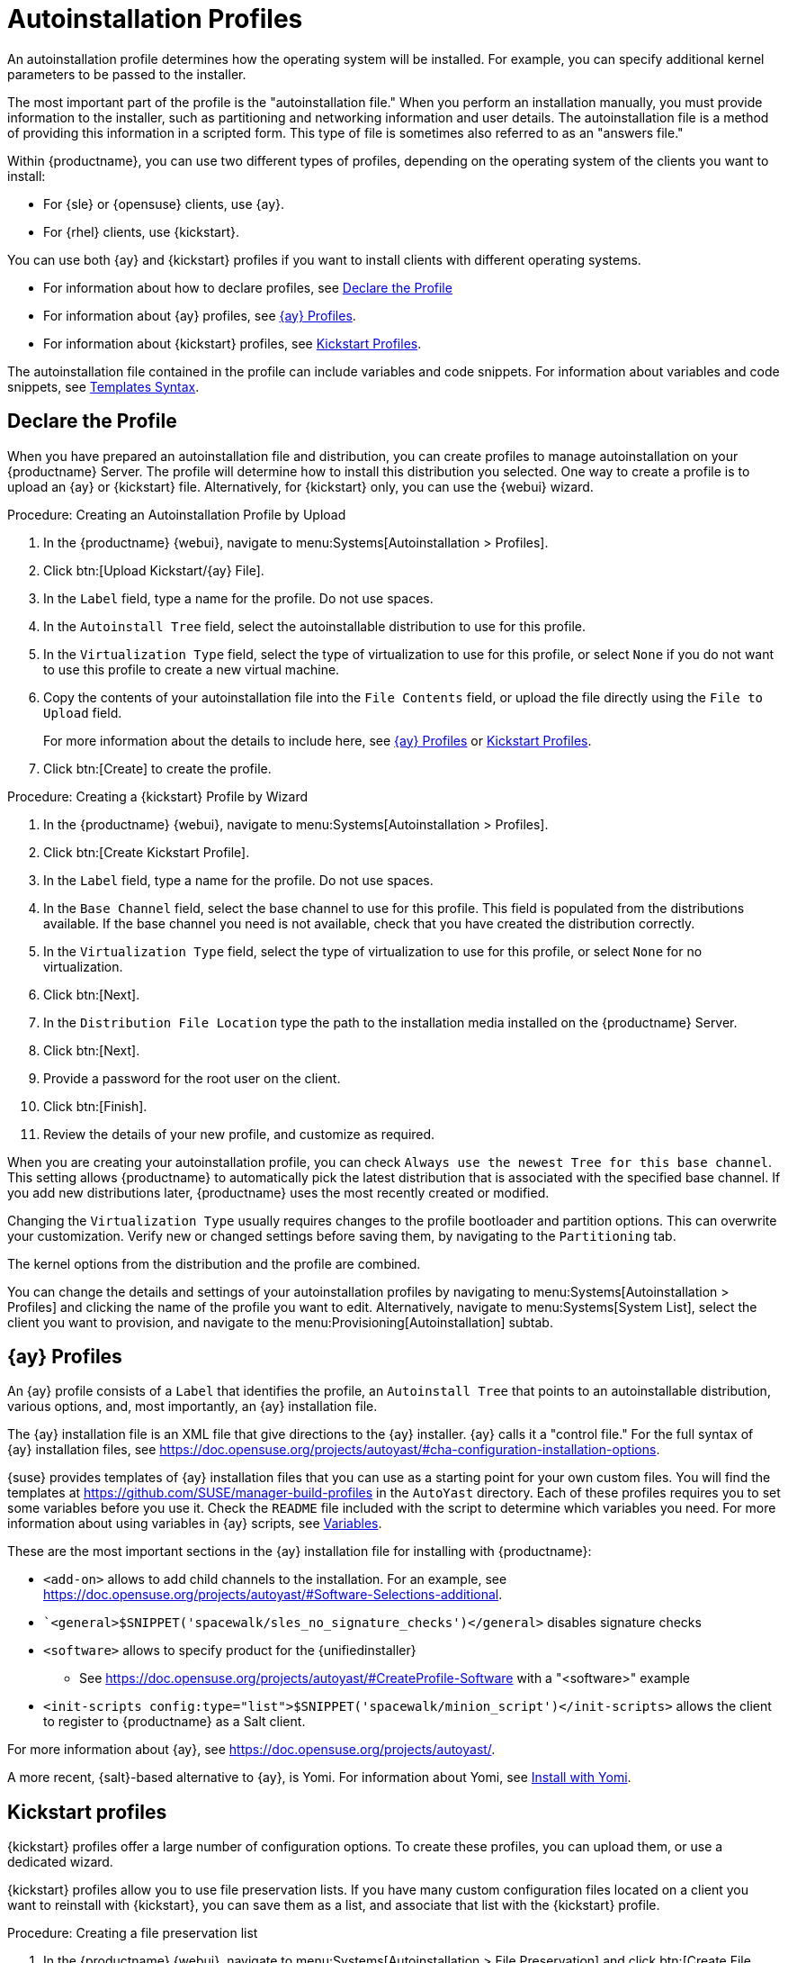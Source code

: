 [[autoinst-profiles]]
= Autoinstallation Profiles

An autoinstallation profile determines how the operating system will be installed.
For example, you can specify additional kernel parameters to be passed to the installer.

The most important part of the profile is the "autoinstallation file."
When you perform an installation manually, you must provide information to the installer, such as partitioning and networking information and user details.
The autoinstallation file is a method of providing this information in a scripted form.
This type of file is sometimes also referred to as an "answers file."

Within {productname}, you can use two different types of profiles, depending on the operating system of the clients you want to install:

* For {sle} or {opensuse} clients, use {ay}.
* For {rhel} clients, use {kickstart}.

You can use both {ay} and {kickstart} profiles if you want to install clients with different operating systems.

* For information about how to declare profiles, see xref:client-configuration:autoinst-profiles.adoc#declare-profile[Declare the Profile]
* For information about {ay} profiles, see xref:client-configuration:autoinst-profiles.adoc#autoyast[{ay} Profiles].
* For information about {kickstart} profiles, see xref:client-configuration:autoinst-profiles.adoc#kickstart[Kickstart Profiles].

The autoinstallation file contained in the profile can include variables and code snippets.
For information about variables and code snippets, see xref:client-configuration:autoinst-profiles.adoc#templates-syntax[Templates Syntax].



[[declare-profile]]
== Declare the Profile

When you have prepared an autoinstallation file and distribution, you can create profiles to manage autoinstallation on your {productname} Server.
The profile will determine how to install this distribution you selected.
One way to create a profile is to upload an {ay} or {kickstart} file.
Alternatively, for {kickstart} only, you can use the {webui} wizard.



.Procedure: Creating an Autoinstallation Profile by Upload

. In the {productname} {webui}, navigate to menu:Systems[Autoinstallation > Profiles].

. Click btn:[Upload Kickstart/{ay} File].

. In the [guimenu]``Label`` field, type a name for the profile.
  Do not use spaces.

. In the [guimenu]``Autoinstall Tree`` field, select the autoinstallable distribution to use for this profile.

. In the [guimenu]``Virtualization Type`` field, select the type of virtualization to use for this profile, or select ``None`` if you do not want to use this profile to create a new virtual machine.

. Copy the contents of your autoinstallation file into the [guimenu]``File Contents`` field, or upload the file directly using the [guimenu]``File to Upload`` field.
+

For more information about the details to include here, see xref:client-configuration:autoinst-profiles.adoc#autoyast[{ay} Profiles] or xref:client-configuration:autoinst-profiles.adoc#kickstart[Kickstart Profiles].

. Click btn:[Create] to create the profile.



.Procedure: Creating a {kickstart} Profile by Wizard

. In the {productname} {webui}, navigate to menu:Systems[Autoinstallation > Profiles].

. Click btn:[Create Kickstart Profile].

. In the [guimenu]``Label`` field, type a name for the profile.
  Do not use spaces.

. In the [guimenu]``Base Channel`` field, select the base channel to use for this profile.
  This field is populated from the distributions available.
  If the base channel you need is not available, check that you have created the distribution correctly.

. In the [guimenu]``Virtualization Type`` field, select the type of virtualization to use for this profile, or select ``None`` for no virtualization.

. Click btn:[Next].

. In the [guimenu]``Distribution File Location`` type the path to the installation media installed on the {productname} Server.

. Click btn:[Next].

. Provide a password for the root user on the client.

. Click btn:[Finish].

. Review the details of your new profile, and customize as required.

When you are creating your autoinstallation profile, you can check [guimenu]``Always use the newest Tree for this base channel``.
This setting allows {productname} to automatically pick the latest distribution that is associated with the specified base channel.
If you add new distributions later, {productname} uses the most recently created or modified.

Changing the [guimenu]``Virtualization Type`` usually requires changes to the profile bootloader and partition options.
This can overwrite your customization.
Verify new or changed settings before saving them, by navigating to the [guimenu]``Partitioning`` tab.

The kernel options from the distribution and the profile are combined.

You can change the details and settings of your autoinstallation profiles by navigating to menu:Systems[Autoinstallation > Profiles] and clicking the name of the profile you want to edit.
Alternatively, navigate to menu:Systems[System List], select the client you want to provision, and navigate to the menu:Provisioning[Autoinstallation] subtab.



[[autoyast]]
== {ay} Profiles

An {ay} profile consists of a [guimenu]``Label`` that identifies the profile, an [guimenu]``Autoinstall Tree`` that points to an autoinstallable distribution, various options, and, most importantly, an {ay} installation file.

The {ay} installation file is an XML file that give directions to the {ay} installer.
{ay} calls it a "control file."
For the full syntax of {ay} installation files, see https://doc.opensuse.org/projects/autoyast/#cha-configuration-installation-options.

{suse} provides templates of {ay} installation files that you can use as a starting point for your own custom files.
You will find the templates at https://github.com/SUSE/manager-build-profiles in the [path]``AutoYast`` directory.
Each of these profiles requires you to set some variables before you use it.
Check the [path]``README`` file included with the script to determine which variables you need.
For more information about using variables in {ay} scripts, see xref:client-configuration:autoinst-profiles#variables[Variables].

These are the most important sections in the {ay} installation file for installing with {productname}:

* ``<add-on>`` allows to add child channels to the installation.
  For an example, see https://doc.opensuse.org/projects/autoyast/#Software-Selections-additional.
+
* ``<general>$SNIPPET('spacewalk/sles_no_signature_checks')</general>` disables signature checks

* ``<software>`` allows to specify product for the {unifiedinstaller}
** See https://doc.opensuse.org/projects/autoyast/#CreateProfile-Software with a "<software>" example
+
* ``<init-scripts config:type="list">$SNIPPET('spacewalk/minion_script')</init-scripts>`` allows the client to register to {productname} as a Salt client.

For more information about {ay}, see https://doc.opensuse.org/projects/autoyast/.

A more recent, {salt}-based alternative to {ay}, is Yomi.
For information about Yomi, see xref:specialized-guides:salt/salt-yomi.adoc[Install with Yomi].



[[kickstart]]
== Kickstart profiles

{kickstart} profiles offer a large number of configuration options.
To create these profiles, you can upload them, or use a dedicated wizard.

{kickstart} profiles allow you to use file preservation lists.
If you have many custom configuration files located on a client you want to reinstall with {kickstart}, you can save them as a list, and associate that list with the {kickstart} profile.



.Procedure: Creating a file preservation list

. In the {productname} {webui}, navigate to menu:Systems[Autoinstallation > File Preservation] and click btn:[Create File Preservation List].

. Enter a suitable label, and list absolute paths to all files and directories you want to save.

. Click btn:[Create List].

. Include the file preservation list in your {kickstart} profile.

. Navigate to menu:Systems[Autoinstallation > Profiles] and select the profile you want to edit, go to the menu:System Details[File Preservation] subtab, and select the file preservation list to include.

[NOTE]
====
File preservation lists are limited to a total size of 1{nbsp}MB.
Special devices like [path]``/dev/hda1`` and [path]``/dev/sda1`` cannot be preserved.
Only use file and directory names, you cannot use regular expression wildcards.
====

For more information about Kickstart, see the Red Hat documentation.



[[templates-syntax]]
== Templates syntax

Parts of your installation file are replaced during the installation.
Variables are replaced with single values, and code snippets are replaced with whole sections of text.
Escaped symbols or sections are not replaced.

A template engine called Cheetah allows {cobbler} to do these replacements.
This mechanism allows you to reinstall large numbers of systems, without having to manually create profiles for each of them.

You can create autoinstallation variables and code snippets within the {productname} {webui}.
Within a profile, the [guimenu]``Autoinstallation File`` tab allows you to see the result of the substitutions.

* For information about variables, see xref:client-configuration:autoinst-profiles#variables[Variables].
* For information about code snippets, see xref:client-configuration:autoinst-profiles#code-snippets[Code Snippets].
* For information about escaping symbols or text blocks, see xref:client-configuration:autoinst-profiles#escaping[Escaping].



[[variables]]
=== Variables

Autoinstallation variables can be used to substitute values into {kickstart} and {ay} profiles.
To define a variable, from the profile, navigate to the [guimenu]``Variables`` subtab, and create a [replaceable]``name=value`` pair in the text box.

For example, you could create a variable that holds the IP address of the client, and another that holds the address of its gateway.
Those variables can then be defined for all the clients installed from the same profile.
To do that, add these lines to the [guimenu]``Variables`` text box:

----
ipaddr=192.168.0.28
gateway=192.168.0.1
----

To use the variable, prepend a [option]``$`` sign in the profile to substitute the value.
For example, the [option]``network`` part of a {kickstart} file may look like the following:

----
network --bootproto=static --device=eth0 --onboot=on --ip=$ipaddr \
  --gateway=$gateway
----

The [option]``$ipaddr`` is resolved to ``192.168.0.28``, and the [option]``$gateway`` to ``192.168.0.1``.

In installation files, variables use a hierarchy.
System variables take precedence over profile variables, which in turn take precedence over distribution variables.



[[code-snippets]]
=== Code snippets

{productname} comes with a large number of predefined code snippets.
Navigate to menu:Systems[Autoinstallation > Autoinstallation Snippets] to see the list of existing snippets.

Use a snippet by inserting the [option]``$SNIPPET()`` macro in your autoinstallation file.
For example, in {kickstart}:

----
$SNIPPET('spacewalk/rhel_register_script')
----

Or, in {ay}:

----
<init-scripts config:type="list">
  $SNIPPET('spacewalk/sles_register_script')
</init-scripts>
----

The macro is parsed by {cobbler} and substituted with the contents of the snippet.
You can also store your own code snippets to use in autoinstallation files later on.
Click btn:[Create Snippet] to create a new code snippet.

This example sets up a {kickstart} snippet for a common hard drive partition configuration:

----
clearpart --all
part /boot --fstype ext3 --size=150 --asprimary
part / --fstype ext3 --size=40000 --asprimary
part swap --recommended

part pv.00 --size=1 --grow

volgroup vg00 pv.00
logvol /var --name=var vgname=vg00 --fstype ext3 --size=5000
----

Use the snippet with, for example:

----
$SNIPPET('my_partition')
----



[[escaping]]
=== Escaping

If the autoinstallation file contains shell script variables like ``$(example)``, the content needs to be escaped with a backslash: ``\$(example)``.
Escaping the ``$`` symbol prevents the templating engine from evaluating the symbol as an internal variable.

// FIXME 2023-09-12, ke: "#raw" or "#end raw"?
Text blocks such as code fragments or scripts can be escaped by wrapping them with the ``\#raw`` and ``\#end raw`` directives.
For example:

// FIXME 2023-09-12, ke: "#raw" or "#end raw"?
----
#raw
#!/bin/bash
for i in {0..2}; do
 echo "$i - Hello World!"
done
#end raw
----

Any line with a ``#`` symbol followed by a whitespace is treated as a comment and is therefore not evaluated.
For example:

----
# start some section (this is a comment)
echo "Hello, world"
# end some section (this is a comment)
----
